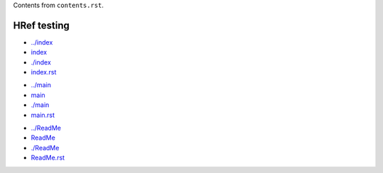 Contents from ``contents.rst``.

HRef testing
------------

- `../index <../index>`_
- `index <index>`_
- `./index <./index>`_
- `index.rst <./index.rst>`_

* `../main <../main>`_
* `main <main>`_
* `./main <./main>`_
* `main.rst <./main.rst>`_

- `../ReadMe <../ReadMe>`_
- `ReadMe <ReadMe>`_
- `./ReadMe <./ReadMe>`_
- `ReadMe.rst <./ReadMe.rst>`_

